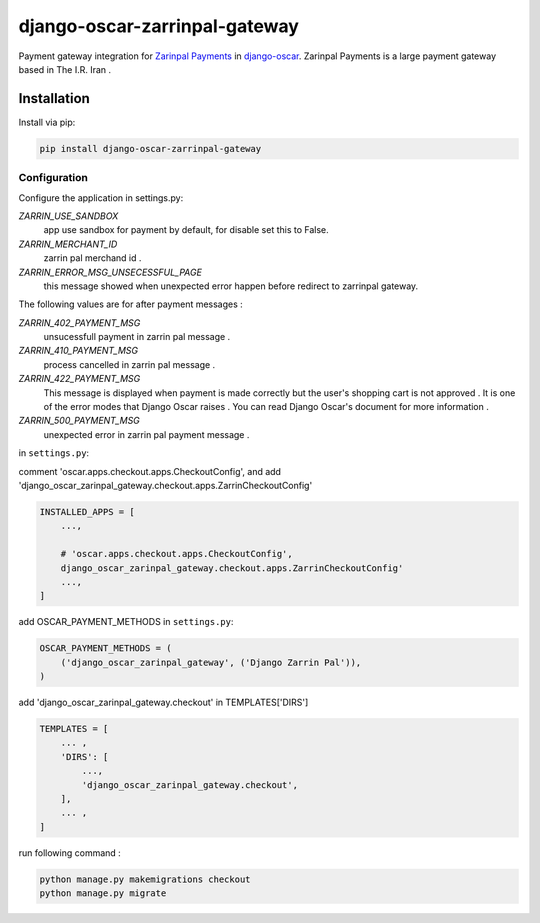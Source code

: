 ====================
django-oscar-zarrinpal-gateway
====================

Payment gateway integration for `Zarinpal Payments <https://www.zarinpal.com>`_ in django-oscar_.
Zarinpal Payments is a large payment gateway based in The I.R. Iran .

.. _django-oscar: https://github.com/django-oscar/django-oscar


Installation
============

Install via pip:

.. code-block:: bash

    pip install django-oscar-zarrinpal-gateway


Configuration
-------------

Configure the application in settings.py:

`ZARRIN_USE_SANDBOX`
    app use sandbox for payment by default, for disable set this to False.

`ZARRIN_MERCHANT_ID`
    zarrin pal merchand id .

`ZARRIN_ERROR_MSG_UNSECESSFUL_PAGE`
    this message showed when unexpected error happen before redirect to zarrinpal gateway.

The following values ​​are for after payment messages :

`ZARRIN_402_PAYMENT_MSG`
    unsucessfull payment in zarrin pal message .

`ZARRIN_410_PAYMENT_MSG`
    process cancelled in zarrin pal message .

`ZARRIN_422_PAYMENT_MSG`
    This message is displayed when payment is made correctly but the user's shopping cart is not approved .
    It is one of the error modes that Django Oscar raises .
    You can read Django Oscar's document for more information .

`ZARRIN_500_PAYMENT_MSG`
    unexpected error in zarrin pal payment message .


in ``settings.py``:

comment 'oscar.apps.checkout.apps.CheckoutConfig',
and add 'django_oscar_zarinpal_gateway.checkout.apps.ZarrinCheckoutConfig'

.. code-block:: python

    INSTALLED_APPS = [
        ...,

        # 'oscar.apps.checkout.apps.CheckoutConfig',
        django_oscar_zarinpal_gateway.checkout.apps.ZarrinCheckoutConfig'
        ...,
    ]

add OSCAR_PAYMENT_METHODS in ``settings.py``:

.. code-block:: python

    OSCAR_PAYMENT_METHODS = (
        ('django_oscar_zarinpal_gateway', ('Django Zarrin Pal')),
    )

add 'django_oscar_zarinpal_gateway.checkout' in TEMPLATES['DIRS']

.. code-block:: python

    TEMPLATES = [
        ... ,
        'DIRS': [
            ...,
            'django_oscar_zarinpal_gateway.checkout',
        ],
        ... ,
    ]

run following command :

.. code-block:: python

    python manage.py makemigrations checkout
    python manage.py migrate